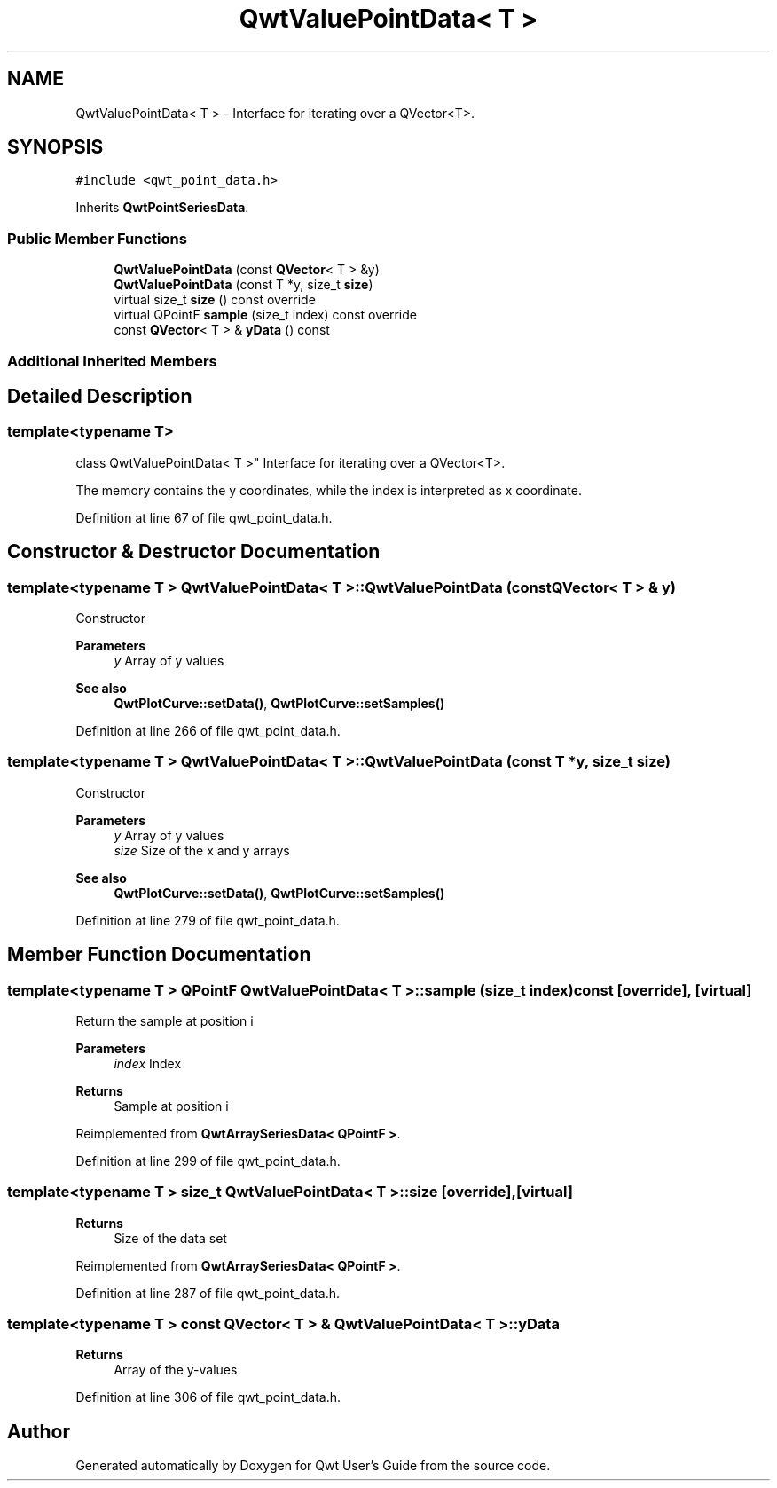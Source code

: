 .TH "QwtValuePointData< T >" 3 "Sun Jul 18 2021" "Version 6.2.0" "Qwt User's Guide" \" -*- nroff -*-
.ad l
.nh
.SH NAME
QwtValuePointData< T > \- Interface for iterating over a QVector<T>\&.  

.SH SYNOPSIS
.br
.PP
.PP
\fC#include <qwt_point_data\&.h>\fP
.PP
Inherits \fBQwtPointSeriesData\fP\&.
.SS "Public Member Functions"

.in +1c
.ti -1c
.RI "\fBQwtValuePointData\fP (const \fBQVector\fP< T > &y)"
.br
.ti -1c
.RI "\fBQwtValuePointData\fP (const T *y, size_t \fBsize\fP)"
.br
.ti -1c
.RI "virtual size_t \fBsize\fP () const override"
.br
.ti -1c
.RI "virtual QPointF \fBsample\fP (size_t index) const override"
.br
.ti -1c
.RI "const \fBQVector\fP< T > & \fByData\fP () const"
.br
.in -1c
.SS "Additional Inherited Members"
.SH "Detailed Description"
.PP 

.SS "template<typename T>
.br
class QwtValuePointData< T >"
Interface for iterating over a QVector<T>\&. 

The memory contains the y coordinates, while the index is interpreted as x coordinate\&. 
.PP
Definition at line 67 of file qwt_point_data\&.h\&.
.SH "Constructor & Destructor Documentation"
.PP 
.SS "template<typename T > \fBQwtValuePointData\fP< T >::\fBQwtValuePointData\fP (const \fBQVector\fP< T > & y)"
Constructor
.PP
\fBParameters\fP
.RS 4
\fIy\fP Array of y values
.RE
.PP
\fBSee also\fP
.RS 4
\fBQwtPlotCurve::setData()\fP, \fBQwtPlotCurve::setSamples()\fP 
.RE
.PP

.PP
Definition at line 266 of file qwt_point_data\&.h\&.
.SS "template<typename T > \fBQwtValuePointData\fP< T >::\fBQwtValuePointData\fP (const T * y, size_t size)"
Constructor
.PP
\fBParameters\fP
.RS 4
\fIy\fP Array of y values 
.br
\fIsize\fP Size of the x and y arrays 
.RE
.PP
\fBSee also\fP
.RS 4
\fBQwtPlotCurve::setData()\fP, \fBQwtPlotCurve::setSamples()\fP 
.RE
.PP

.PP
Definition at line 279 of file qwt_point_data\&.h\&.
.SH "Member Function Documentation"
.PP 
.SS "template<typename T > QPointF \fBQwtValuePointData\fP< T >::sample (size_t index) const\fC [override]\fP, \fC [virtual]\fP"
Return the sample at position i
.PP
\fBParameters\fP
.RS 4
\fIindex\fP Index 
.RE
.PP
\fBReturns\fP
.RS 4
Sample at position i 
.RE
.PP

.PP
Reimplemented from \fBQwtArraySeriesData< QPointF >\fP\&.
.PP
Definition at line 299 of file qwt_point_data\&.h\&.
.SS "template<typename T > size_t \fBQwtValuePointData\fP< T >::size\fC [override]\fP, \fC [virtual]\fP"

.PP
\fBReturns\fP
.RS 4
Size of the data set 
.RE
.PP

.PP
Reimplemented from \fBQwtArraySeriesData< QPointF >\fP\&.
.PP
Definition at line 287 of file qwt_point_data\&.h\&.
.SS "template<typename T > const \fBQVector\fP< T > & \fBQwtValuePointData\fP< T >::yData"

.PP
\fBReturns\fP
.RS 4
Array of the y-values 
.RE
.PP

.PP
Definition at line 306 of file qwt_point_data\&.h\&.

.SH "Author"
.PP 
Generated automatically by Doxygen for Qwt User's Guide from the source code\&.
